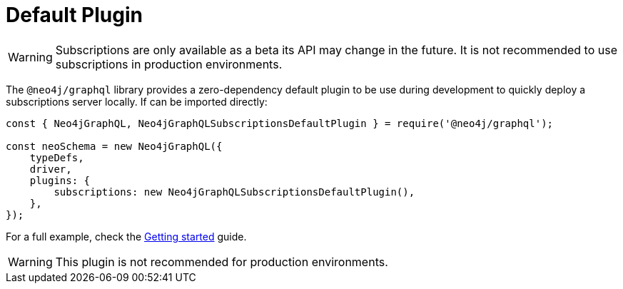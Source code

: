 [[default]]
= Default Plugin

WARNING: Subscriptions are only available as a beta its API may change in the future. It is not recommended to use subscriptions in production environments.

The `@neo4j/graphql` library provides a zero-dependency default plugin to be use during development to quickly deploy a subscriptions server locally.
If can be imported directly:

```javascript
const { Neo4jGraphQL, Neo4jGraphQLSubscriptionsDefaultPlugin } = require('@neo4j/graphql');

const neoSchema = new Neo4jGraphQL({
    typeDefs,
    driver,
    plugins: {
        subscriptions: new Neo4jGraphQLSubscriptionsDefaultPlugin(),
    },
});
```

For a full example, check the xref::subscriptions/getting-started.adoc[Getting started] guide.

WARNING: This plugin is not recommended for production environments.
